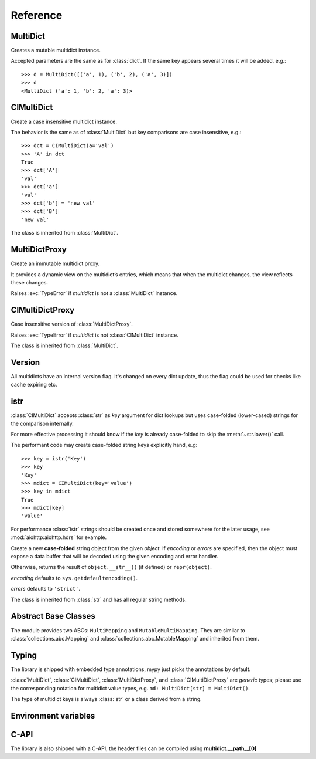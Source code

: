 .. _multidict-reference:

============
Reference
============

.. module:: multidict



MultiDict
=========

.. class:: MultiDict(**kwargs)
           MultiDict(mapping, **kwargs)
           MultiDict(iterable, **kwargs)

   Creates a mutable multidict instance.

   Accepted parameters are the same as for :class:`dict`.
   If the same key appears several times it will be added, e.g.::

      >>> d = MultiDict([('a', 1), ('b', 2), ('a', 3)])
      >>> d
      <MultiDict ('a': 1, 'b': 2, 'a': 3)>

   .. method:: len(d)

      Return the number of items in multidict *d*.

   .. method:: d[key]

      Return the **first** item of *d* with key *key*.

      Raises a :exc:`KeyError` if key is not in the multidict.

   .. method:: d[key] = value

      Set ``d[key]`` to *value*.

      Replace all items where key is equal to *key* with single item
      ``(key, value)``.

   .. method:: del d[key]

      Remove all items where key is equal to *key* from *d*.
      Raises a :exc:`KeyError` if *key* is not in the map.

   .. method:: key in d

      Return ``True`` if d has a key *key*, else ``False``.

   .. method:: key not in d

      Equivalent to ``not (key in d)``

   .. method:: iter(d)

      Return an iterator over the keys of the dictionary.
      This is a shortcut for ``iter(d.keys())``.

   .. method:: add(key, value)

      Append ``(key, value)`` pair to the dictionary.

   .. method:: clear()

      Remove all items from the dictionary.

   .. method:: copy()

      Return a shallow copy of the dictionary.

   .. method:: extend([other])

      Extend the dictionary with the key/value pairs from *other*,
      appending the pairs to this dictionary. For existing keys,
      values are added.
      Returns ``None``.

      :meth:`extend` accepts either another dictionary object or an
      iterable of key/value pairs (as tuples or other iterables of
      length two). If keyword arguments are specified, the dictionary
      is then extended with those key/value pairs:
      ``d.extend(red=1, blue=2)``.

      Effectively the same as calling :meth:`add` for every
      ``(key, value)`` pair. Also see :meth:`update`, for a version
      that replaces existing keys.

   .. method:: getone(key[, default])

      Return the **first** value for *key* if *key* is in the
      dictionary, else *default*.

      Raises :exc:`KeyError` if *default* is not given and *key* is not found.

      ``d[key]`` is equivalent to ``d.getone(key)``.

   .. method:: getall(key[, default])

      Return a list of all values for *key* if *key* is in the
      dictionary, else *default*.

      Raises :exc:`KeyError` if *default* is not given and *key* is not found.

   .. method:: get(key[, default])

      Return the **first** value for *key* if *key* is in the
      dictionary, else *default*.

      If *default* is not given, it defaults to ``None``, so that this
      method never raises a :exc:`KeyError`.

      ``d.get(key)`` is equivalent to ``d.getone(key, None)``.

   .. method:: keys()

      Return a new view of the dictionary's keys.

      View contains all keys, possibly with duplicates.

   .. method:: items()

      Return a new view of the dictionary's items (``(key, value)`` pairs).

      View contains all items, multiple items can have the same key.

   .. method:: values()

      Return a new view of the dictionary's values.

      View contains all values.

   .. method:: popone(key[, default])

      If *key* is in the dictionary, remove it and return its the
      **first** value, else return *default*.

      If *default* is not given and *key* is not in the dictionary, a
      :exc:`KeyError` is raised.

      .. versionadded:: 3.0

   .. method:: pop(key[, default])

      An alias to :meth:`popone`

      .. versionchanged:: 3.0

         Now only *first* occurrence is removed (was all).

   .. method:: popall(key[, default])

      If *key* is in the dictionary, remove all occurrences and return
      a :class:`list` of all values in corresponding order (as
      :meth:`getall` does).

      If *key* is not found and *default* is provided return *default*.

      If *default* is not given and *key* is not in the dictionary, a
      :exc:`KeyError` is raised.

      .. versionadded:: 3.0

   .. method:: popitem()

      Remove and return an arbitrary ``(key, value)`` pair from the dictionary.

      :meth:`popitem` is useful to destructively iterate over a
      dictionary, as often used in set algorithms.

      If the dictionary is empty, calling :meth:`popitem` raises a
      :exc:`KeyError`.

   .. method:: setdefault(key[, default])

      If *key* is in the dictionary, return its the **first** value.
      If not, insert *key* with a value of *default* and return *default*.
      *default* defaults to ``None``.

   .. method:: update([other])

      Update the dictionary with the key/value pairs from *other*,
      overwriting existing keys.

      Returns ``None``.

      :meth:`update` accepts either another dictionary object or an
      iterable of key/value pairs (as tuples or other iterables
      of length two). If keyword arguments are specified, the
      dictionary is then updated with those key/value pairs:
      ``d.update(red=1, blue=2)``.

      Also see :meth:`extend` for a method that adds to existing keys rather
      than update them.

   .. seealso::

      :class:`MultiDictProxy` can be used to create a read-only view
      of a :class:`MultiDict`.


CIMultiDict
===========


.. class:: CIMultiDict(**kwargs)
           CIMultiDict(mapping, **kwargs)
           CIMultiDict(iterable, **kwargs)

   Create a case insensitive multidict instance.

   The behavior is the same as of :class:`MultiDict` but key
   comparisons are case insensitive, e.g.::

      >>> dct = CIMultiDict(a='val')
      >>> 'A' in dct
      True
      >>> dct['A']
      'val'
      >>> dct['a']
      'val'
      >>> dct['b'] = 'new val'
      >>> dct['B']
      'new val'

   The class is inherited from :class:`MultiDict`.

   .. seealso::

      :class:`CIMultiDictProxy` can be used to create a read-only view
      of a :class:`CIMultiDict`.


MultiDictProxy
==============

.. class:: MultiDictProxy(multidict)

   Create an immutable multidict proxy.

   It provides a dynamic view on
   the multidict’s entries, which means that when the multidict changes,
   the view reflects these changes.

   Raises :exc:`TypeError` if *multidict* is not a :class:`MultiDict` instance.

   .. method:: len(d)

      Return number of items in multidict *d*.

   .. method:: d[key]

      Return the **first** item of *d* with key *key*.

      Raises a :exc:`KeyError` if key is not in the multidict.

   .. method:: key in d

      Return ``True`` if d has a key *key*, else ``False``.

   .. method:: key not in d

      Equivalent to ``not (key in d)``

   .. method:: iter(d)

      Return an iterator over the keys of the dictionary.
      This is a shortcut for ``iter(d.keys())``.

   .. method:: copy()

      Return a shallow copy of the underlying multidict.

   .. method:: getone(key[, default])

      Return the **first** value for *key* if *key* is in the
      dictionary, else *default*.

      Raises :exc:`KeyError` if *default* is not given and *key* is not found.

      ``d[key]`` is equivalent to ``d.getone(key)``.

   .. method:: getall(key[, default])

      Return a list of all values for *key* if *key* is in the
      dictionary, else *default*.

      Raises :exc:`KeyError` if *default* is not given and *key* is not found.

   .. method:: get(key[, default])

      Return the **first** value for *key* if *key* is in the
      dictionary, else *default*.

      If *default* is not given, it defaults to ``None``, so that this
      method never raises a :exc:`KeyError`.

      ``d.get(key)`` is equivalent to ``d.getone(key, None)``.

   .. method:: keys()

      Return a new view of the dictionary's keys.

      View contains all keys, possibly with duplicates.

   .. method:: items()

      Return a new view of the dictionary's items (``(key, value)`` pairs).

      View contains all items, multiple items can have the same key.

   .. method:: values()

      Return a new view of the dictionary's values.

      View contains all values.

CIMultiDictProxy
================

.. class:: CIMultiDictProxy(multidict)

   Case insensitive version of :class:`MultiDictProxy`.

   Raises :exc:`TypeError` if *multidict* is not :class:`CIMultiDict` instance.

   The class is inherited from :class:`MultiDict`.


Version
=======

All multidicts have an internal version flag. It's changed on every
dict update, thus the flag could be used for checks like cache
expiring etc.

.. function:: getversion(mdict)

   Return a version of given *mdict* object (works for proxies also).

   The type of returned value is opaque and should be used for
   equality tests only (``==`` and ``!=``), ordering is not allowed
   while not prohibited explicitly.

  .. versionadded:: 3.0

  .. seealso:: :pep:`509`


istr
====

:class:`CIMultiDict` accepts :class:`str` as *key* argument for dict
lookups but uses case-folded (lower-cased) strings for the comparison internally.

For more effective processing it should know if the *key* is already
case-folded to skip the :meth:`~str.lower()` call.

The performant code may create
case-folded string keys explicitly hand, e.g::

   >>> key = istr('Key')
   >>> key
   'Key'
   >>> mdict = CIMultiDict(key='value')
   >>> key in mdict
   True
   >>> mdict[key]
   'value'

For performance :class:`istr` strings should be created once and
stored somewhere for the later usage, see :mod:`aiohttp:aiohttp.hdrs` for example.

.. class:: istr(object='')
           istr(bytes_or_buffer[, encoding[, errors]])

      Create a new **case-folded** string object from the given
      *object*. If *encoding* or *errors* are specified, then the
      object must expose a data buffer that will be decoded using the
      given encoding and error handler.

      Otherwise, returns the result of ``object.__str__()`` (if defined)
      or ``repr(object)``.

      *encoding* defaults to ``sys.getdefaultencoding()``.

      *errors* defaults to ``'strict'``.

      The class is inherited from :class:`str` and has all regular
      string methods.

.. versionchanged:: 2.0

   ``upstr()`` is a deprecated alias for :class:`istr`.

.. versionchanged:: 3.7

   :class:`istr` doesn't title-case its argument anymore but uses
   internal lower-cased data for fast case-insensitive comparison.


Abstract Base Classes
=====================

The module provides two ABCs: ``MultiMapping`` and
``MutableMultiMapping``.  They are similar to
:class:`collections.abc.Mapping` and
:class:`collections.abc.MutableMapping` and inherited from them.

.. versionadded:: 3.3


Typing
======

The library is shipped with embedded type annotations, mypy just picks the annotations
by default.

:class:`MultiDict`, :class:`CIMultiDict`, :class:`MultiDictProxy`, and
:class:`CIMultiDictProxy` are *generic* types; please use the corresponding notation for
multidict value types, e.g. ``md: MultiDict[str] = MultiDict()``.

The type of multidict keys is always :class:`str` or a class derived from a string.

.. versionadded:: 3.7


Environment variables
=====================

.. envvar:: MULTIDICT_NO_EXTENSIONS

   An environment variable that instructs the packaging scripts to skip
   compiling the C-extension based variant of :mod:`multidict`.
   When used in runtime, it instructs the pure-Python variant to be imported
   from the top-level :mod:`multidict` entry-point package, even when the
   C-extension implementation is available.

   .. caution::

      The pure-Python (uncompiled) version is roughly 20-50 times slower than
      its C counterpart, depending on the way it's used.

.. envvar:: MULTIDICT_DEBUG_BUILD
   
   An environment variable that instructs the packaging scripts to compile
   the C-extension based variant of :mod:`multidict` with debug symbols.
   This is useful for debugging the C-extension code, but it will result in
   a larger binary size and worse performance.

   .. caution::

      The debug build is not intended for production use and should only be
      used for development and debugging purposes.


C-API 
=====

The library is also shipped with a C-API, the header files can be compiled using **multidict.__path__[0]**

.. c:type:: uint64_t 

   An unsigned long long 64 bit integer that can be found in **stdint.h**

.. c:struct:: MultiDict_CAPI
   
   Similar to the way `Numpy <https://numpy.org/doc/stable/reference/c-api/index.html>`_ and `Datetime <https://docs.python.org/3/c-api/datetime.html>`_ work. multidict utilizes a 
   `Python Capsule <https://docs.python.org/3/c-api/capsule.html#>`_ to expose the CAPI to other low level projects. 

   .. c:var:: void* state;

   Carries the module state to help lookup types and other objects.


.. c:function:: static inline MultiDict_CAPI* MultiDict_Import()

   Imports Multidict CAPI as a capsule object.

   :returns: A Capsule Containing the Multidict CAPI 
   :retval NULL: if object fails to import


.. c:function:: static inline PyTypeObject* MultiDict_GetType(MultiDict_CAPI* api)
   
   Obtains the :class:`MultiDict` TypeObject.

   :param api: Python Capsule Pointer
   :returns: return A CPython `PyTypeObject` is returned as a pointer
   :retval NULL: if an exception was raised


.. c:function:: static inline int MultiDict_CheckExact(MultiDict_CAPI* api, PyObject* op)

   Checks if :class:`MultiDict` object type matches exactly.

   :param api: Python Capsule Pointer
   :param op: The Object to check
   :retval 1: if true 
   :retval 0: if false
   :retval -1: if exception was raised

.. c:function:: static inline int MultiDict_Add(MultiDict_CAPI* api, PyObject* self, PyObject* key, PyObject* value)

   Adds a new entry to the :class:`MultiDict` object.

   :param api: Python Capsule Pointer
   :param self: the Multidict object
   :param key: The key of the entry to add
   :param value: The value of the entry to add
   :retval 0: on success
   :reval -1: on failure

.. c:function:: static inline int MultiDict_Clear(MultiDict_CAPI* api, PyObject* self)

   Clears a :class:`MultiDict` object and removes all it's entries.

   :param api: Python Capsule Pointer
   :param self: the :class:`MultiDict` object
   :retval 0: if success 
   :retval -1: on failure and will raise :exc:`TypeError` if :class:`MultiDict` Type is incorrect


.. c:function:: PyObject* Multidict_SetDefault(MultiDict_CAPI* api, PyObject* self, PyObject* key, PyObject* _default)

   If key is in the dictionary its the first value.
   If not, insert key with a value of default and return default.

   :param api: Python Capsule Pointer
   :param self: the :class:`MultiDict` object
   :param key: the key to insert
   :param _default: the default value to have inserted
   :returns: the default object on success 
   :retval NULL: on failure

.. c:function:: static int MutliDict_Del(MultiDict_CAPI* api, PyObject* self, PyObject* key)

   Remove all items where key is equal to key from d.

   :param api: Python Capsule Pointer
   :param self: the :class:`MultiDict` object
   :param key: the key to be removed
   :retval 0: on success, 
   :retval -1: on failure followed by raising either :exc:`TypeError` or :exc:`KeyError` if key is not in the map.


.. c:function:: static uint64_t MultiDict_Version(MultiDict_CAPI* api, PyObject* self)
   
   Return a version of given :class:`MultiDict` object

   :param api: Python Capsule Pointer
   :param self: the :class:`MultiDict` object
   :returns: the version flag of the object, otherwise 0 on failure

.. c:function:: static int MultiDict_Contains(MultiDict_CAPI* api, PyObject* self, PyObject* key)

   Determines if a certain key exists a multidict object

   :param api: Python Capsule Pointer
   :param self: the :class:`MultiDict` object
   :param key: the key to look for
   :retval 1: if true
   :retval 0: if false, 
   :retval -1: if failure had occurred


.. c:function:: static inline PyObject* MultiDict_GetOne(MultiDict_CAPI* api, PyObject* self, PyObject* key, PyObject** result)

   Return the **first** value for *key* if *key* is in the
   dictionary, else *NULL*.

   :param api: Python Capsule Pointer
   :param self: the :class:`MultiDict` object
   :param key: the key to get one item from
   :param result: the object to attached the 
   obtained object to.
   :retval 1: on success
   :retval 0: on failure (No exceptions are raised)
   :retval -1: on :exc:`TypeError` raised

   

.. c:function:: static inline PyObject* MultiDict_PopOne(MultiDict_CAPI* api, PyObject* self, PyObject* key)

   Remove and return a value from the dictionary.

   :param api: Python Capsule Pointer
   :param self: the :class:`MultiDict` object
   :param key: the key to remove
   :returns: corresponding value on success or None
   :retval NULL: on failure and raises :exc:`TypeError`
   


.. c:function:: static inline PyObject* MultiDict_PopAll(MultiDict_CAPI* api, PyObject* self, PyObject* key)

   Pops all related objects corresponding to `key`

   :param api: Python Capsule Pointer
   :param self: the :class:`MultiDict` object
   :param key: the key to pop all of
   :returns: :class:`list` object on success
   :retval NULL: on error and raises either :exc:`KeyError` or :exc:`TypeError`


.. c:function:: static inline PyObject* MultiDict_PopItem(MultiDict_CAPI* api, PyObject* self)

   Remove and return an arbitrary ``(key, value)`` pair from the
   dictionary.

   :param api: Python Capsule Pointer
   :param self: the :class:`MultiDict` object
   :returns: an arbitrary tuple on success
   :retval NULL: on error along with :exc:`TypeError` or :exc:`KeyError` raised


.. c:function:: static inline int MultiDict_Replace(MultiDict_CAPI* api, PyObject* self, PyObject* key, PyObject* value)

   Replaces a set object with another object

   :param api: Python Capsule Pointer
   :param self: the :class:`MultiDict` object
   :param key: the key to lookup for replacement
   :param value: the value to replace with
   :retval 0: on success
   :retval -1: on failure and raises :exc:`TypeError`


.. c:function:: static inline int MultiDict_UpdateFromMultiDict(MultiDict_CAPI* api, PyObject* self, PyObject* other, bool update)

   Updates Multidict object using another MultiDict Object

   :param api: Python Capsule Pointer
   :param self: the :class:`MultiDict` object
   :param other: a multidict object to update corresponding object with
   :param update: if true append references and stack them, otherwise steal all references.
   :retval 0: on success 
   :retval -1: on failure



.. c:function:: static inline int MultiDict_UpdateFromDict(MultiDict_CAPI* api, PyObject* self, PyObject* kwds, bool update)

   Updates Multidict object using another Dictionary Object

   :param api: Python Capsule Pointer
   :param self: the :class:`MultiDict` object
   :param kwds: the keywords or Dictionary object to merge
   :param update: if true append references and stack them, otherwise steal all references.
   :retval 0: on success 
   :retval -1: on failure


.. c:function:: static inline int MultiDict_UpdateFromSequence(MultiDict_CAPI* api, PyObject* self, PyObject* seq, bool update)

   Updates Multidict object using a sequence object

   :param api: Python Capsule Pointer
   :param self: the :class:`MultiDict` object
   :param seq: the sequence to merge with.
   :param update: if true append references and stack them, otherwise steal all references.
   :retval 0: on success 
   :retval -1: on failure


.. c:function:: static inline int MultiDict_Equals(MultiDict_CAPI* api, PyObject* self, PyObject* other)

   Checks to see if a multidict matches another dictionary or multidict object

   :param api: Python Capsule Pointer
   :param self: the :class:`MultiDict` object
   :param other: the corresponding object to check against
   :retval 1: if true 
   :retval 0: if false
   :retval -1: if failure occurred followed by raising a :exc:`TypeError`

